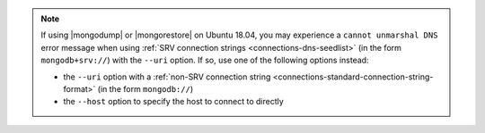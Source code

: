 .. note::

   If using |mongodump| or |mongorestore| on Ubuntu 18.04, you may
   experience a ``cannot unmarshal DNS`` error message when using
   :ref:`SRV connection strings <connections-dns-seedlist>` (in the
   form ``mongodb+srv://``) with the ``--uri`` option. If so, use
   one of the following options instead:

   - the ``--uri`` option with a :ref:`non-SRV connection string
     <connections-standard-connection-string-format>` (in the form
     ``mongodb://``)
   - the ``--host`` option to specify the host to connect to
     directly
